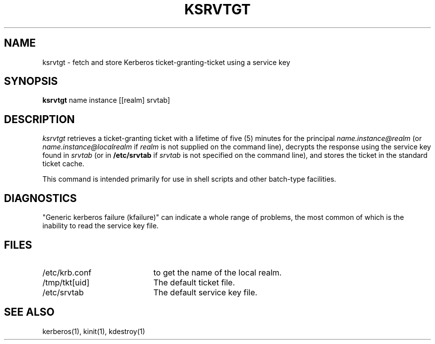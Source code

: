 .\" $Id: ksrvtgt.1,v 1.2 1996/06/12 21:29:26 bg Exp $
.\" Copyright 1989 by the Massachusetts Institute of Technology.
.\"
.\" For copying and distribution information,
.\" please see the file <mit-copyright.h>.
.\"
.TH KSRVTGT 1 "Kerberos Version 4.0" "MIT Project Athena"
.SH NAME
ksrvtgt \- fetch and store Kerberos ticket-granting-ticket using a
service key
.SH SYNOPSIS
.B ksrvtgt
name instance [[realm] srvtab]
.SH DESCRIPTION
.I ksrvtgt
retrieves a ticket-granting ticket with a lifetime of five (5) minutes
for the principal
.I name.instance@realm
(or 
.I name.instance@localrealm
if
.I realm
is not supplied on the command line), decrypts the response using
the service key found in
.I srvtab
(or in 
.B /etc/srvtab
if
.I srvtab
is not specified on the command line), and stores the ticket in the
standard ticket cache.
.PP
This command is intended primarily for use in shell scripts and other
batch-type facilities.
.SH DIAGNOSTICS
"Generic kerberos failure (kfailure)" can indicate a whole range of
problems, the most common of which is the inability to read the service
key file.
.SH FILES
.TP 2i
/etc/krb.conf
to get the name of the local realm.
.TP
/tmp/tkt[uid]
The default ticket file.
.TP
/etc/srvtab
The default service key file.
.SH SEE ALSO
kerberos(1), kinit(1), kdestroy(1)
